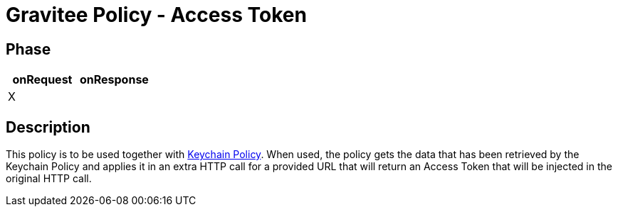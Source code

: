 = Gravitee Policy - Access Token

== Phase

[cols="2*", options="header"]
|===
^|onRequest
^|onResponse

^.^| X
^.^|

|===

== Description

This policy is to be used together with https://github.com/gr1d-io/gravitee-policy-keychain[Keychain Policy]. When used, the policy gets the data that has been retrieved by the Keychain Policy and applies it in an extra HTTP call for a provided URL that will return an Access Token that will be injected in the original HTTP call.
